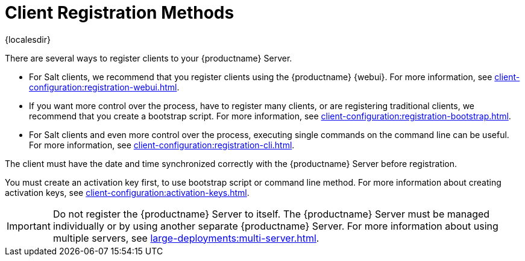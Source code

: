 [[registration-methods]]
= Client Registration Methods

{localesdir} 


There are several ways to register clients to your {productname} Server.

* For Salt clients, we recommend that you register clients using the {productname} {webui}.
    For more information, see xref:client-configuration:registration-webui.adoc[].
* If you want more control over the process, have to register many clients, or are registering traditional clients, we recommend that you create a bootstrap script.
    For more information, see xref:client-configuration:registration-bootstrap.adoc[].
* For Salt clients and even more control over the process, executing single commands on the command line can be useful.
    For more information, see xref:client-configuration:registration-cli.adoc[].

The client must have the date and time synchronized correctly with the {productname} Server before registration.

You must create an activation key first, to use bootstrap script or command line method.
For more information about creating activation keys, see xref:client-configuration:activation-keys.adoc[].


[IMPORTANT]
====
Do not register the {productname} Server to itself.
The {productname} Server must be managed individually or by using another separate {productname} Server.
For more information about using multiple servers, see xref:large-deployments:multi-server.adoc[].
====
